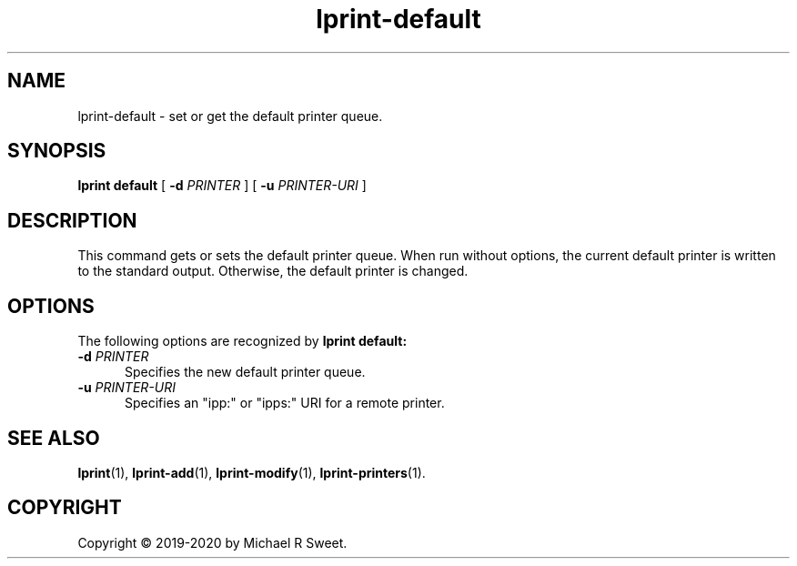 .\"
.\" lprint-default man page for LPrint, a Label Printer Utility
.\"
.\" Copyright © 2019-2020 by Michael R Sweet.
.\"
.\" Licensed under Apache License v2.0.  See the file "LICENSE" for more
.\" information.
.\"
.TH lprint-default 1 "LPrint" "January 24, 2020" "Michael R Sweet"
.SH NAME
lprint-default \- set or get the default printer queue.
.SH SYNOPSIS
.B lprint
.B default
[
.B \-d
.I PRINTER
] [
.B \-u
.I PRINTER-URI
]
.SH DESCRIPTION
This command gets or sets the default printer queue.
When run without options, the current default printer is written to the standard output.
Otherwise, the default printer is changed.
.SH OPTIONS
The following options are recognized by
.B lprint default:
.TP 5
\fB\-d \fIPRINTER\fR
Specifies the new default printer queue.
.TP 5
\fB\-u \fIPRINTER-URI\fR
Specifies an "ipp:" or "ipps:" URI for a remote printer.
.SH SEE ALSO
.BR lprint (1),
.BR lprint-add (1),
.BR lprint-modify (1),
.BR lprint-printers (1).
.SH COPYRIGHT
Copyright \[co] 2019-2020 by Michael R Sweet.
